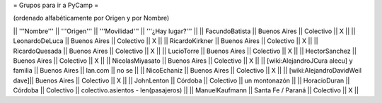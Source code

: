 = Grupos para ir a PyCamp =

(ordenado alfabéticamente por Origen y por Nombre)

|| '''Nombre'''   || '''Origen'''      || '''Movilidad''' || '''¿Hay lugar?''' ||
|| FacundoBatista || Buenos Aires      || Colectivo       || X                 ||
|| LeonardoDeLuca || Buenos Aires      || Colectivo       || X                 ||
|| RicardoKirkner || Buenos Aires      || Colectivo       || X                 ||
|| RicardoQuesada || Buenos Aires      || Colectivo       || X                 ||
|| LucioTorre     || Buenos Aires      || Colectivo       || X ||
|| HectorSanchez  || Buenos Aires      || Colectivo       || X ||
|| NicolasMiyasato  || Buenos Aires      || Colectivo       || X ||
|| [wiki:AlejandroJCura alecu] y familia || Buenos Aires || lan.com || no se ||
|| NicoEchaniz || Buenos Aires || Colectivo       || X                 ||
|| [wiki:AlejandroDavidWeil dave]|| Buenos Aires || Colectivo || X ||
|| JohnLenton     || Córdoba           || Colectivo       || un montonazón     ||
|| HoracioDuran     || Córdoba           || Colectivo       || colectivo.asientos - len(pasajeros)     ||
|| ManuelKaufmann || Santa Fe / Paraná || Colectivo       || X                 ||
